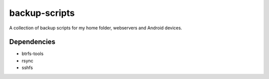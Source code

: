 .. Copyright © 2013-2015, 2017 Martin Ueding <dev@martin-ueding.de>

##############
backup-scripts
##############

A collection of backup scripts for my home folder, webservers and Android
devices.

Dependencies
============

- btrfs-tools
- rsync
- sshfs

